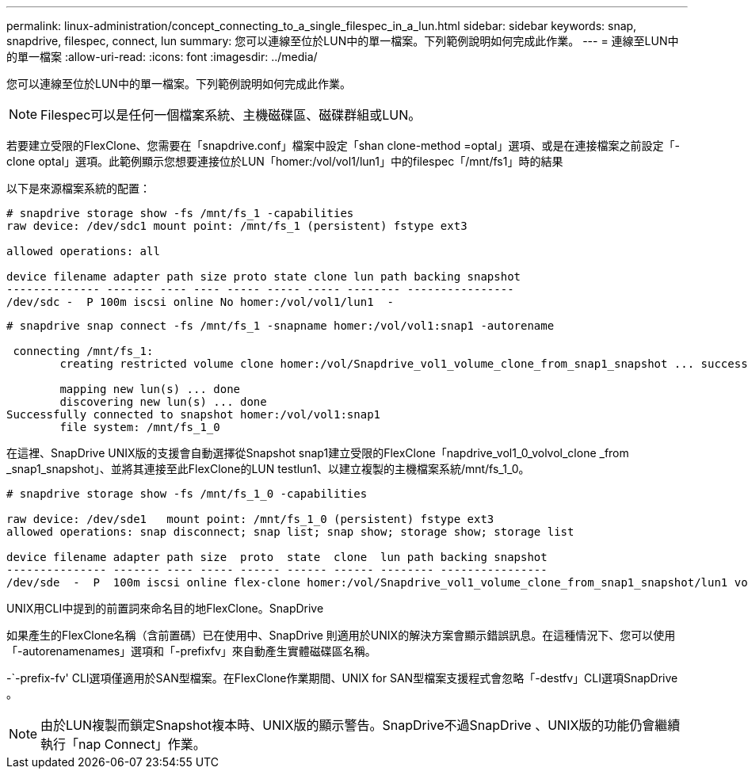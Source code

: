 ---
permalink: linux-administration/concept_connecting_to_a_single_filespec_in_a_lun.html 
sidebar: sidebar 
keywords: snap, snapdrive, filespec, connect, lun 
summary: 您可以連線至位於LUN中的單一檔案。下列範例說明如何完成此作業。 
---
= 連線至LUN中的單一檔案
:allow-uri-read: 
:icons: font
:imagesdir: ../media/


[role="lead"]
您可以連線至位於LUN中的單一檔案。下列範例說明如何完成此作業。


NOTE: Filespec可以是任何一個檔案系統、主機磁碟區、磁碟群組或LUN。

若要建立受限的FlexClone、您需要在「snapdrive.conf」檔案中設定「shan clone-method =optal」選項、或是在連接檔案之前設定「-clone optal」選項。此範例顯示您想要連接位於LUN「homer:/vol/vol1/lun1」中的filespec「/mnt/fs1」時的結果

以下是來源檔案系統的配置：

[listing]
----
# snapdrive storage show -fs /mnt/fs_1 -capabilities
raw device: /dev/sdc1 mount point: /mnt/fs_1 (persistent) fstype ext3

allowed operations: all

device filename adapter path size proto state clone lun path backing snapshot
-------------- ------- ---- ---- ----- ----- ----- -------- ----------------
/dev/sdc -  P 100m iscsi online No homer:/vol/vol1/lun1  -
----
[listing]
----
# snapdrive snap connect -fs /mnt/fs_1 -snapname homer:/vol/vol1:snap1 -autorename

 connecting /mnt/fs_1:
        creating restricted volume clone homer:/vol/Snapdrive_vol1_volume_clone_from_snap1_snapshot ... success

        mapping new lun(s) ... done
        discovering new lun(s) ... done
Successfully connected to snapshot homer:/vol/vol1:snap1
        file system: /mnt/fs_1_0
----
在這裡、SnapDrive UNIX版的支援會自動選擇從Snapshot snap1建立受限的FlexClone「napdrive_vol1_0_volvol_clone _from _snap1_snapshot」、並將其連接至此FlexClone的LUN testlun1、以建立複製的主機檔案系統/mnt/fs_1_0。

[listing]
----
# snapdrive storage show -fs /mnt/fs_1_0 -capabilities

raw device: /dev/sde1   mount point: /mnt/fs_1_0 (persistent) fstype ext3
allowed operations: snap disconnect; snap list; snap show; storage show; storage list

device filename adapter path size  proto  state  clone  lun path backing snapshot
--------------- ------- ---- ----- ------ ------ ------ -------- ----------------
/dev/sde  -  P  100m iscsi online flex-clone homer:/vol/Snapdrive_vol1_volume_clone_from_snap1_snapshot/lun1 vol1:snap1
----
UNIX用CLI中提到的前置詞來命名目的地FlexClone。SnapDrive

如果產生的FlexClone名稱（含前置碼）已在使用中、SnapDrive 則適用於UNIX的解決方案會顯示錯誤訊息。在這種情況下、您可以使用「-autorenamenames」選項和「-prefixfv」來自動產生實體磁碟區名稱。

-`-prefix-fv' CLI選項僅適用於SAN型檔案。在FlexClone作業期間、UNIX for SAN型檔案支援程式會忽略「-destfv」CLI選項SnapDrive 。


NOTE: 由於LUN複製而鎖定Snapshot複本時、UNIX版的顯示警告。SnapDrive不過SnapDrive 、UNIX版的功能仍會繼續執行「nap Connect」作業。
